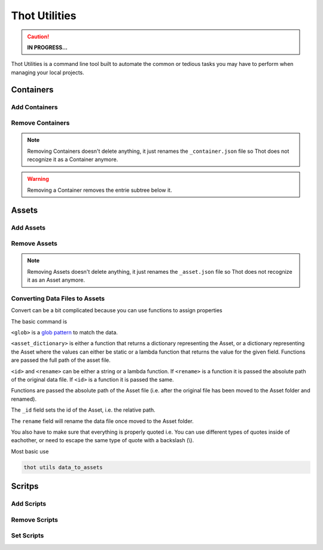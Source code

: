 ##############
Thot Utilities
##############

.. caution::
	**IN PROGRESS...**

Thot Utilities is a command line tool built to automate the common or tedious tasks you may have to perform when managing your local projects.

**********
Containers
**********

Add Containers
==============


Remove Containers
=================

.. note::
	Removing Containers doesn't delete anything, it just renames the ``_container.json`` file so Thot does not recognize it as a Container anymore.

.. warning::
	Removing a Container removes the entrie subtree below it.


******
Assets
******

Add Assets
==========


Remove Assets
=============

.. note::
	Removing Assets doesn't delete anything, it just renames the ``_asset.json`` file so Thot does not recognize it as an Asset anymore.


Converting Data Files to Assets
===============================

Convert can be a bit complicated because you can use functions to assign properties

The basic command is 

.. code-block:: bash
	:caption: data_to_assets

	thot utils data_to_assets --search <glob> --assets <asset_dictionary> --kwargs { "_id": <id>, "rename": <rename> }

``<glob>`` is a `glob pattern <https://en.wikipedia.org/wiki/Glob_(programming)>`__ to match the data.

``<asset_dictionary>`` is either a function that returns a dictionary representing  the Asset, or a dictionary representing the Asset where the values can either be static or a lambda function that returns the value for the given field. Functions are passed the full path of the asset file.

``<id>`` and ``<rename>`` can be either a string or a lambda function. If ``<rename>`` is a function it is passed the absolute path of the original data file. If ``<id>`` is a function it is passed the same.

Functions are passed the absolute path of the Asset file (i.e. after the original file has been moved to the Asset folder and renamed).

The ``_id`` field sets the id of the Asset, i.e. the relative path.

The ``rename`` field will rename the data file once moved to the Asset folder.

You also have to make sure that everything is properly quoted i.e. You can use different types of quotes inside of eachother, or need to escape the same type of quote with a backslash (\\).


Most basic use

.. code-block:: bash
	
	thot utils data_to_assets


*******
Scritps
*******

Add Scripts
===========


Remove Scripts
==============



Set Scripts
===========